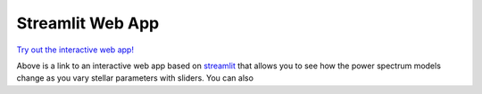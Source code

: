 =================
Streamlit Web App
=================

`Try out the interactive web app! <https://grannules.streamlit.app/>`_ 

Above is a link to an interactive web app based on `streamlit <https://streamlit.io/>`_ that allows you to see how the power spectrum models change as you vary stellar parameters with sliders. You can also 